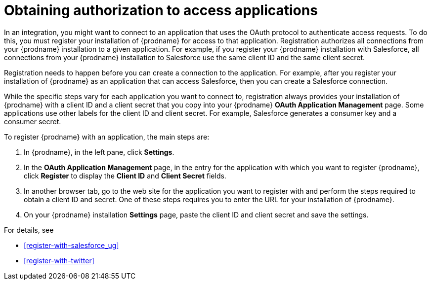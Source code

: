 [id='obtaining-authorization-to-access-applications']
= Obtaining authorization to access applications

:context: ug
In an integration, you might want to connect to an application that uses
the OAuth protocol to authenticate access requests. To do this, 
you must register your installation of {prodname} for access to that application. 
Registration authorizes all connections from your {prodname} installation
to a given application. For example, if you register your {prodname}
installation with Salesforce, all connections from your {prodname}
installation to Salesforce use the same client ID and the same client secret. 

Registration needs to happen before 
you can create a connection to the application. For example, after you register
your installation of  
{prodname} as an application that can access Salesforce, then you can 
create a Salesforce connection. 

While the specific steps vary for each application you want to connect to, 
registration always provides your installation of {prodname} with a client ID and
a client secret that you copy into your {prodname} *OAuth Application
Management* page. Some applications use other labels for the client ID
and client secret. For example, Salesforce generates a consumer key and 
a consumer secret. 

To register {prodname} with an application, the main steps are: 

. In {prodname}, in the left pane, click *Settings*.
. In the *OAuth Application Management* page, in the entry for the
application with which you want to register {prodname}, 
click *Register* to display the *Client ID* and *Client Secret* fields.
. In another browser tab, go to the web site for the application you 
want to register with and perform the steps required to obtain 
a client ID and secret. One of these steps requires you to enter
the URL for your installation of {prodname}. 
. On your {prodname} installation *Settings* page, paste the  
client ID and client secret and save the settings.

For details, see 

* <<register-with-salesforce_{context}>> 
* <<register-with-twitter>>
